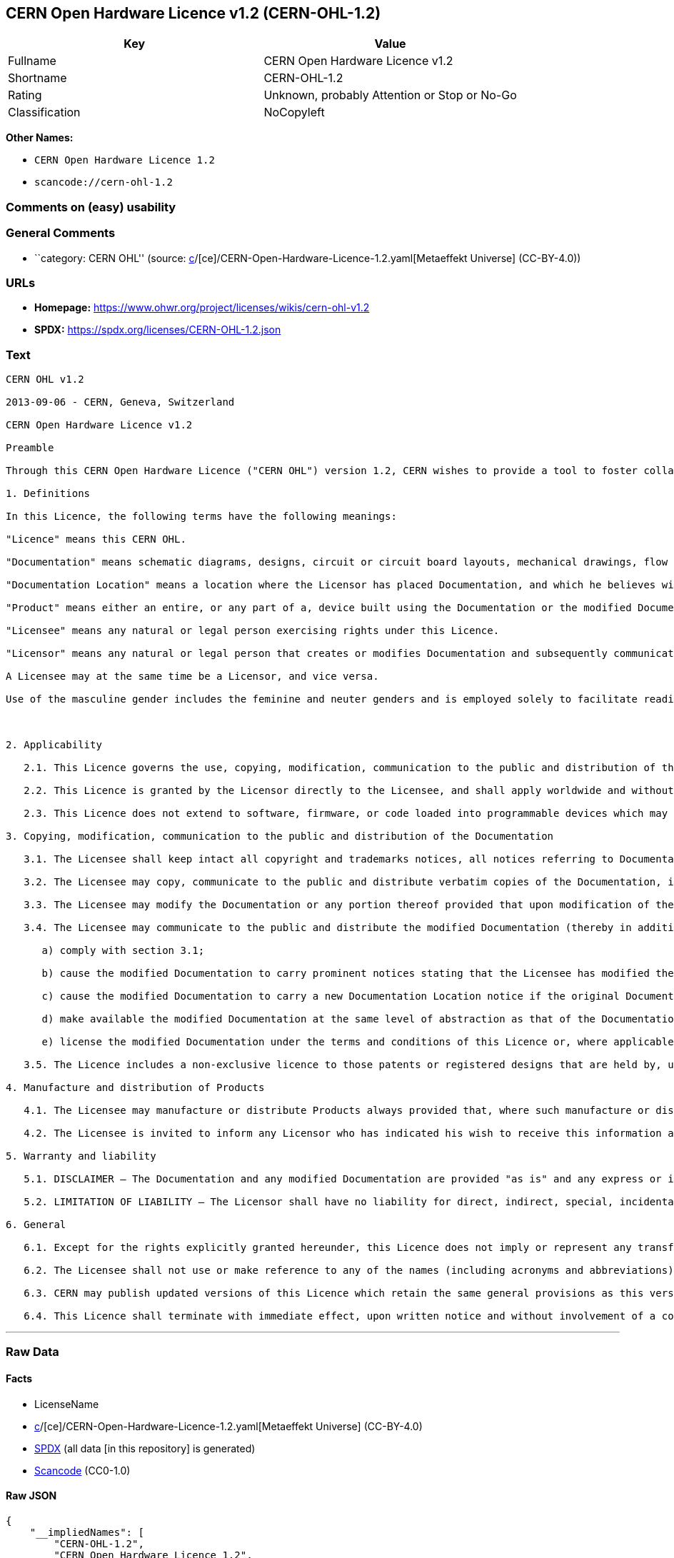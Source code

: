 == CERN Open Hardware Licence v1.2 (CERN-OHL-1.2)

[cols=",",options="header",]
|===
|Key |Value
|Fullname |CERN Open Hardware Licence v1.2
|Shortname |CERN-OHL-1.2
|Rating |Unknown, probably Attention or Stop or No-Go
|Classification |NoCopyleft
|===

*Other Names:*

* `CERN Open Hardware Licence 1.2`
* `scancode://cern-ohl-1.2`

=== Comments on (easy) usability

=== General Comments

* ``category: CERN OHL'' (source:
https://github.com/org-metaeffekt/metaeffekt-universe/blob/main/src/main/resources/ae-universe/[c]/[ce]/CERN-Open-Hardware-Licence-1.2.yaml[Metaeffekt
Universe] (CC-BY-4.0))

=== URLs

* *Homepage:* https://www.ohwr.org/project/licenses/wikis/cern-ohl-v1.2
* *SPDX:* https://spdx.org/licenses/CERN-OHL-1.2.json

=== Text

....
CERN OHL v1.2

2013-09-06 - CERN, Geneva, Switzerland

CERN Open Hardware Licence v1.2

Preamble

Through this CERN Open Hardware Licence ("CERN OHL") version 1.2, CERN wishes to provide a tool to foster collaboration and sharing among hardware designers. The CERN OHL is copyright CERN. Anyone is welcome to use the CERN OHL, in unmodified form only, for the distribution of their own Open Hardware designs. Any other right is reserved. Release of hardware designs under the CERN OHL does not constitute an endorsement of the licensor or its designs nor does it imply any involvement by CERN in the development of such designs.

1. Definitions

In this Licence, the following terms have the following meanings:

"Licence" means this CERN OHL.

"Documentation" means schematic diagrams, designs, circuit or circuit board layouts, mechanical drawings, flow charts and descriptive text, and other explanatory material that is explicitly stated as being made available under the conditions of this Licence. The Documentation may be in any medium, including but not limited to computer files and representations on paper, film, or any other media.

"Documentation Location" means a location where the Licensor has placed Documentation, and which he believes will be publicly accessible for at least three years from the first communication to the public or distribution of Documentation.

"Product" means either an entire, or any part of a, device built using the Documentation or the modified Documentation.

"Licensee" means any natural or legal person exercising rights under this Licence.

"Licensor" means any natural or legal person that creates or modifies Documentation and subsequently communicates to the public and/ or distributes the resulting Documentation under the terms and conditions of this Licence.

A Licensee may at the same time be a Licensor, and vice versa.

Use of the masculine gender includes the feminine and neuter genders and is employed solely to facilitate reading.



2. Applicability

   2.1. This Licence governs the use, copying, modification, communication to the public and distribution of the Documentation, and the manufacture and distribution of Products. By exercising any right granted under this Licence, the Licensee irrevocably accepts these terms and conditions.

   2.2. This Licence is granted by the Licensor directly to the Licensee, and shall apply worldwide and without limitation in time. The Licensee may assign his licence rights or grant sub-licences.

   2.3. This Licence does not extend to software, firmware, or code loaded into programmable devices which may be used in conjunction with the Documentation, the modified Documentation or with Products, unless such software, firmware, or code is explicitly expressed to be subject to this Licence. The use of such software, firmware, or code is otherwise subject to the applicable licence terms and conditions.

3. Copying, modification, communication to the public and distribution of the Documentation

   3.1. The Licensee shall keep intact all copyright and trademarks notices, all notices referring to Documentation Location, and all notices that refer to this Licence and to the disclaimer of warranties that are included in the Documentation. He shall include a copy thereof in every copy of the Documentation or, as the case may be, modified Documentation, that he communicates to the public or distributes.

   3.2. The Licensee may copy, communicate to the public and distribute verbatim copies of the Documentation, in any medium, subject to the requirements specified in section 3.1.

   3.3. The Licensee may modify the Documentation or any portion thereof provided that upon modification of the Documentation, the Licensee shall make the modified Documentation available from a Documentation Location such that it can be easily located by an original Licensor once the Licensee communicates to the public or distributes the modified Documentation under section 3.4, and, where required by section 4.1, by a recipient of a Product. However, the Licensor shall not assert his rights under the foregoing proviso unless or until a Product is distributed.

   3.4. The Licensee may communicate to the public and distribute the modified Documentation (thereby in addition to being a Licensee also becoming a Licensor), always provided that he shall:

      a) comply with section 3.1;

      b) cause the modified Documentation to carry prominent notices stating that the Licensee has modified the Documentation, with the date and description of the modifications;

      c) cause the modified Documentation to carry a new Documentation Location notice if the original Documentation provided for one;

      d) make available the modified Documentation at the same level of abstraction as that of the Documentation, in the preferred format for making modifications to it (e.g. the native format of the CAD tool as applicable), and in the event that format is proprietary, in a format viewable with a tool licensed under an OSI-approved license if the proprietary tool can create it; and

      e) license the modified Documentation under the terms and conditions of this Licence or, where applicable, a later version of this Licence as may be issued by CERN.

   3.5. The Licence includes a non-exclusive licence to those patents or registered designs that are held by, under the control of, or sub-licensable by the Licensor, to the extent necessary to make use of the rights granted under this Licence. The scope of this section 3.5 shall be strictly limited to the parts of the Documentation or modified Documentation created by the Licensor.

4. Manufacture and distribution of Products

   4.1. The Licensee may manufacture or distribute Products always provided that, where such manufacture or distribution requires a licence under this Licence the Licensee provides to each recipient of such Products an easy means of accessing a copy of the Documentation or modified Documentation, as applicable, as set out in section 3.

   4.2. The Licensee is invited to inform any Licensor who has indicated his wish to receive this information about the type, quantity and dates of production of Products the Licensee has (had) manufactured

5. Warranty and liability

   5.1. DISCLAIMER – The Documentation and any modified Documentation are provided "as is" and any express or implied warranties, including, but not limited to, implied warranties of merchantability, of satisfactory quality, non-infringement of third party rights, and fitness for a particular purpose or use are disclaimed in respect of the Documentation, the modified Documentation or any Product. The Licensor makes no representation that the Documentation, modified Documentation, or any Product, does or will not infringe any patent, copyright, trade secret or other proprietary right. The entire risk as to the use, quality, and performance of a Product shall be with the Licensee and not the Licensor. This disclaimer of warranty is an essential part of this Licence and a condition for the grant of any rights granted under this Licence. The Licensee warrants that it does not act in a consumer capacity.

   5.2. LIMITATION OF LIABILITY – The Licensor shall have no liability for direct, indirect, special, incidental, consequential, exemplary, punitive or other damages of any character including, without limitation, procurement of substitute goods or services, loss of use, data or profits, or business interruption, however caused and on any theory of contract, warranty, tort (including negligence), product liability or otherwise, arising in any way in relation to the Documentation, modified Documentation and/or the use, manufacture or distribution of a Product, even if advised of the possibility of such damages, and the Licensee shall hold the Licensor(s) free and harmless from any liability, costs, damages, fees and expenses, including claims by third parties, in relation to such use.

6. General

   6.1. Except for the rights explicitly granted hereunder, this Licence does not imply or represent any transfer or assignment of intellectual property rights to the Licensee.

   6.2. The Licensee shall not use or make reference to any of the names (including acronyms and abbreviations), images, or logos under which the Licensor is known, save in so far as required to comply with section 3. Any such permitted use or reference shall be factual and shall in no event suggest any kind of endorsement by the Licensor or its personnel of the modified Documentation or any Product, or any kind of implication by the Licensor or its personnel in the preparation of the modified Documentation or Product.

   6.3. CERN may publish updated versions of this Licence which retain the same general provisions as this version, but differ in detail so far this is required and reasonable. New versions will be published with a unique version number.

   6.4. This Licence shall terminate with immediate effect, upon written notice and without involvement of a court if the Licensee fails to comply with any of its terms and conditions, or if the Licensee initiates legal action against Licensor in relation to this Licence. Section 5 shall continue to apply.
....

'''''

=== Raw Data

==== Facts

* LicenseName
* https://github.com/org-metaeffekt/metaeffekt-universe/blob/main/src/main/resources/ae-universe/[c]/[ce]/CERN-Open-Hardware-Licence-1.2.yaml[Metaeffekt
Universe] (CC-BY-4.0)
* https://spdx.org/licenses/CERN-OHL-1.2.html[SPDX] (all data [in this
repository] is generated)
* https://github.com/nexB/scancode-toolkit/blob/develop/src/licensedcode/data/licenses/cern-ohl-1.2.yml[Scancode]
(CC0-1.0)

==== Raw JSON

....
{
    "__impliedNames": [
        "CERN-OHL-1.2",
        "CERN Open Hardware Licence 1.2",
        "CERN Open Hardware Licence v1.2",
        "scancode://cern-ohl-1.2"
    ],
    "__impliedId": "CERN-OHL-1.2",
    "__impliedAmbiguousNames": [
        "CERN Open Hardware Licence v1.2",
        "CERN-OHL-1.2",
        "CERN OHL v1.2",
        "scancode:cern-ohl-1.2"
    ],
    "__impliedComments": [
        [
            "Metaeffekt Universe",
            [
                "category: CERN OHL"
            ]
        ]
    ],
    "facts": {
        "LicenseName": {
            "implications": {
                "__impliedNames": [
                    "CERN-OHL-1.2"
                ],
                "__impliedId": "CERN-OHL-1.2"
            },
            "shortname": "CERN-OHL-1.2",
            "otherNames": []
        },
        "SPDX": {
            "isSPDXLicenseDeprecated": false,
            "spdxFullName": "CERN Open Hardware Licence v1.2",
            "spdxDetailsURL": "https://spdx.org/licenses/CERN-OHL-1.2.json",
            "_sourceURL": "https://spdx.org/licenses/CERN-OHL-1.2.html",
            "spdxLicIsOSIApproved": false,
            "spdxSeeAlso": [
                "https://www.ohwr.org/project/licenses/wikis/cern-ohl-v1.2"
            ],
            "_implications": {
                "__impliedNames": [
                    "CERN-OHL-1.2",
                    "CERN Open Hardware Licence v1.2"
                ],
                "__impliedId": "CERN-OHL-1.2",
                "__isOsiApproved": false,
                "__impliedURLs": [
                    [
                        "SPDX",
                        "https://spdx.org/licenses/CERN-OHL-1.2.json"
                    ],
                    [
                        null,
                        "https://www.ohwr.org/project/licenses/wikis/cern-ohl-v1.2"
                    ]
                ]
            },
            "spdxLicenseId": "CERN-OHL-1.2"
        },
        "Scancode": {
            "otherUrls": [
                "https://www.ohwr.org/project/licenses/wikis/cern-ohl-v1.2"
            ],
            "homepageUrl": "https://www.ohwr.org/project/licenses/wikis/cern-ohl-v1.2",
            "shortName": "CERN Open Hardware Licence v1.2",
            "textUrls": null,
            "text": "CERN OHL v1.2\n\n2013-09-06 - CERN, Geneva, Switzerland\n\nCERN Open Hardware Licence v1.2\n\nPreamble\n\nThrough this CERN Open Hardware Licence (\"CERN OHL\") version 1.2, CERN wishes to provide a tool to foster collaboration and sharing among hardware designers. The CERN OHL is copyright CERN. Anyone is welcome to use the CERN OHL, in unmodified form only, for the distribution of their own Open Hardware designs. Any other right is reserved. Release of hardware designs under the CERN OHL does not constitute an endorsement of the licensor or its designs nor does it imply any involvement by CERN in the development of such designs.\n\n1. Definitions\n\nIn this Licence, the following terms have the following meanings:\n\n\"Licence\" means this CERN OHL.\n\n\"Documentation\" means schematic diagrams, designs, circuit or circuit board layouts, mechanical drawings, flow charts and descriptive text, and other explanatory material that is explicitly stated as being made available under the conditions of this Licence. The Documentation may be in any medium, including but not limited to computer files and representations on paper, film, or any other media.\n\n\"Documentation Location\" means a location where the Licensor has placed Documentation, and which he believes will be publicly accessible for at least three years from the first communication to the public or distribution of Documentation.\n\n\"Product\" means either an entire, or any part of a, device built using the Documentation or the modified Documentation.\n\n\"Licensee\" means any natural or legal person exercising rights under this Licence.\n\n\"Licensor\" means any natural or legal person that creates or modifies Documentation and subsequently communicates to the public and/ or distributes the resulting Documentation under the terms and conditions of this Licence.\n\nA Licensee may at the same time be a Licensor, and vice versa.\n\nUse of the masculine gender includes the feminine and neuter genders and is employed solely to facilitate reading.\n\n\n\n2. Applicability\n\n   2.1. This Licence governs the use, copying, modification, communication to the public and distribution of the Documentation, and the manufacture and distribution of Products. By exercising any right granted under this Licence, the Licensee irrevocably accepts these terms and conditions.\n\n   2.2. This Licence is granted by the Licensor directly to the Licensee, and shall apply worldwide and without limitation in time. The Licensee may assign his licence rights or grant sub-licences.\n\n   2.3. This Licence does not extend to software, firmware, or code loaded into programmable devices which may be used in conjunction with the Documentation, the modified Documentation or with Products, unless such software, firmware, or code is explicitly expressed to be subject to this Licence. The use of such software, firmware, or code is otherwise subject to the applicable licence terms and conditions.\n\n3. Copying, modification, communication to the public and distribution of the Documentation\n\n   3.1. The Licensee shall keep intact all copyright and trademarks notices, all notices referring to Documentation Location, and all notices that refer to this Licence and to the disclaimer of warranties that are included in the Documentation. He shall include a copy thereof in every copy of the Documentation or, as the case may be, modified Documentation, that he communicates to the public or distributes.\n\n   3.2. The Licensee may copy, communicate to the public and distribute verbatim copies of the Documentation, in any medium, subject to the requirements specified in section 3.1.\n\n   3.3. The Licensee may modify the Documentation or any portion thereof provided that upon modification of the Documentation, the Licensee shall make the modified Documentation available from a Documentation Location such that it can be easily located by an original Licensor once the Licensee communicates to the public or distributes the modified Documentation under section 3.4, and, where required by section 4.1, by a recipient of a Product. However, the Licensor shall not assert his rights under the foregoing proviso unless or until a Product is distributed.\n\n   3.4. The Licensee may communicate to the public and distribute the modified Documentation (thereby in addition to being a Licensee also becoming a Licensor), always provided that he shall:\n\n      a) comply with section 3.1;\n\n      b) cause the modified Documentation to carry prominent notices stating that the Licensee has modified the Documentation, with the date and description of the modifications;\n\n      c) cause the modified Documentation to carry a new Documentation Location notice if the original Documentation provided for one;\n\n      d) make available the modified Documentation at the same level of abstraction as that of the Documentation, in the preferred format for making modifications to it (e.g. the native format of the CAD tool as applicable), and in the event that format is proprietary, in a format viewable with a tool licensed under an OSI-approved license if the proprietary tool can create it; and\n\n      e) license the modified Documentation under the terms and conditions of this Licence or, where applicable, a later version of this Licence as may be issued by CERN.\n\n   3.5. The Licence includes a non-exclusive licence to those patents or registered designs that are held by, under the control of, or sub-licensable by the Licensor, to the extent necessary to make use of the rights granted under this Licence. The scope of this section 3.5 shall be strictly limited to the parts of the Documentation or modified Documentation created by the Licensor.\n\n4. Manufacture and distribution of Products\n\n   4.1. The Licensee may manufacture or distribute Products always provided that, where such manufacture or distribution requires a licence under this Licence the Licensee provides to each recipient of such Products an easy means of accessing a copy of the Documentation or modified Documentation, as applicable, as set out in section 3.\n\n   4.2. The Licensee is invited to inform any Licensor who has indicated his wish to receive this information about the type, quantity and dates of production of Products the Licensee has (had) manufactured\n\n5. Warranty and liability\n\n   5.1. DISCLAIMER â The Documentation and any modified Documentation are provided \"as is\" and any express or implied warranties, including, but not limited to, implied warranties of merchantability, of satisfactory quality, non-infringement of third party rights, and fitness for a particular purpose or use are disclaimed in respect of the Documentation, the modified Documentation or any Product. The Licensor makes no representation that the Documentation, modified Documentation, or any Product, does or will not infringe any patent, copyright, trade secret or other proprietary right. The entire risk as to the use, quality, and performance of a Product shall be with the Licensee and not the Licensor. This disclaimer of warranty is an essential part of this Licence and a condition for the grant of any rights granted under this Licence. The Licensee warrants that it does not act in a consumer capacity.\n\n   5.2. LIMITATION OF LIABILITY â The Licensor shall have no liability for direct, indirect, special, incidental, consequential, exemplary, punitive or other damages of any character including, without limitation, procurement of substitute goods or services, loss of use, data or profits, or business interruption, however caused and on any theory of contract, warranty, tort (including negligence), product liability or otherwise, arising in any way in relation to the Documentation, modified Documentation and/or the use, manufacture or distribution of a Product, even if advised of the possibility of such damages, and the Licensee shall hold the Licensor(s) free and harmless from any liability, costs, damages, fees and expenses, including claims by third parties, in relation to such use.\n\n6. General\n\n   6.1. Except for the rights explicitly granted hereunder, this Licence does not imply or represent any transfer or assignment of intellectual property rights to the Licensee.\n\n   6.2. The Licensee shall not use or make reference to any of the names (including acronyms and abbreviations), images, or logos under which the Licensor is known, save in so far as required to comply with section 3. Any such permitted use or reference shall be factual and shall in no event suggest any kind of endorsement by the Licensor or its personnel of the modified Documentation or any Product, or any kind of implication by the Licensor or its personnel in the preparation of the modified Documentation or Product.\n\n   6.3. CERN may publish updated versions of this Licence which retain the same general provisions as this version, but differ in detail so far this is required and reasonable. New versions will be published with a unique version number.\n\n   6.4. This Licence shall terminate with immediate effect, upon written notice and without involvement of a court if the Licensee fails to comply with any of its terms and conditions, or if the Licensee initiates legal action against Licensor in relation to this Licence. Section 5 shall continue to apply.",
            "category": "Permissive",
            "osiUrl": null,
            "owner": "CERN",
            "_sourceURL": "https://github.com/nexB/scancode-toolkit/blob/develop/src/licensedcode/data/licenses/cern-ohl-1.2.yml",
            "key": "cern-ohl-1.2",
            "name": "CERN Open Hardware Licence v1.2",
            "spdxId": "CERN-OHL-1.2",
            "notes": null,
            "_implications": {
                "__impliedNames": [
                    "scancode://cern-ohl-1.2",
                    "CERN Open Hardware Licence v1.2",
                    "CERN-OHL-1.2"
                ],
                "__impliedId": "CERN-OHL-1.2",
                "__impliedCopyleft": [
                    [
                        "Scancode",
                        "NoCopyleft"
                    ]
                ],
                "__calculatedCopyleft": "NoCopyleft",
                "__impliedText": "CERN OHL v1.2\n\n2013-09-06 - CERN, Geneva, Switzerland\n\nCERN Open Hardware Licence v1.2\n\nPreamble\n\nThrough this CERN Open Hardware Licence (\"CERN OHL\") version 1.2, CERN wishes to provide a tool to foster collaboration and sharing among hardware designers. The CERN OHL is copyright CERN. Anyone is welcome to use the CERN OHL, in unmodified form only, for the distribution of their own Open Hardware designs. Any other right is reserved. Release of hardware designs under the CERN OHL does not constitute an endorsement of the licensor or its designs nor does it imply any involvement by CERN in the development of such designs.\n\n1. Definitions\n\nIn this Licence, the following terms have the following meanings:\n\n\"Licence\" means this CERN OHL.\n\n\"Documentation\" means schematic diagrams, designs, circuit or circuit board layouts, mechanical drawings, flow charts and descriptive text, and other explanatory material that is explicitly stated as being made available under the conditions of this Licence. The Documentation may be in any medium, including but not limited to computer files and representations on paper, film, or any other media.\n\n\"Documentation Location\" means a location where the Licensor has placed Documentation, and which he believes will be publicly accessible for at least three years from the first communication to the public or distribution of Documentation.\n\n\"Product\" means either an entire, or any part of a, device built using the Documentation or the modified Documentation.\n\n\"Licensee\" means any natural or legal person exercising rights under this Licence.\n\n\"Licensor\" means any natural or legal person that creates or modifies Documentation and subsequently communicates to the public and/ or distributes the resulting Documentation under the terms and conditions of this Licence.\n\nA Licensee may at the same time be a Licensor, and vice versa.\n\nUse of the masculine gender includes the feminine and neuter genders and is employed solely to facilitate reading.\n\n\n\n2. Applicability\n\n   2.1. This Licence governs the use, copying, modification, communication to the public and distribution of the Documentation, and the manufacture and distribution of Products. By exercising any right granted under this Licence, the Licensee irrevocably accepts these terms and conditions.\n\n   2.2. This Licence is granted by the Licensor directly to the Licensee, and shall apply worldwide and without limitation in time. The Licensee may assign his licence rights or grant sub-licences.\n\n   2.3. This Licence does not extend to software, firmware, or code loaded into programmable devices which may be used in conjunction with the Documentation, the modified Documentation or with Products, unless such software, firmware, or code is explicitly expressed to be subject to this Licence. The use of such software, firmware, or code is otherwise subject to the applicable licence terms and conditions.\n\n3. Copying, modification, communication to the public and distribution of the Documentation\n\n   3.1. The Licensee shall keep intact all copyright and trademarks notices, all notices referring to Documentation Location, and all notices that refer to this Licence and to the disclaimer of warranties that are included in the Documentation. He shall include a copy thereof in every copy of the Documentation or, as the case may be, modified Documentation, that he communicates to the public or distributes.\n\n   3.2. The Licensee may copy, communicate to the public and distribute verbatim copies of the Documentation, in any medium, subject to the requirements specified in section 3.1.\n\n   3.3. The Licensee may modify the Documentation or any portion thereof provided that upon modification of the Documentation, the Licensee shall make the modified Documentation available from a Documentation Location such that it can be easily located by an original Licensor once the Licensee communicates to the public or distributes the modified Documentation under section 3.4, and, where required by section 4.1, by a recipient of a Product. However, the Licensor shall not assert his rights under the foregoing proviso unless or until a Product is distributed.\n\n   3.4. The Licensee may communicate to the public and distribute the modified Documentation (thereby in addition to being a Licensee also becoming a Licensor), always provided that he shall:\n\n      a) comply with section 3.1;\n\n      b) cause the modified Documentation to carry prominent notices stating that the Licensee has modified the Documentation, with the date and description of the modifications;\n\n      c) cause the modified Documentation to carry a new Documentation Location notice if the original Documentation provided for one;\n\n      d) make available the modified Documentation at the same level of abstraction as that of the Documentation, in the preferred format for making modifications to it (e.g. the native format of the CAD tool as applicable), and in the event that format is proprietary, in a format viewable with a tool licensed under an OSI-approved license if the proprietary tool can create it; and\n\n      e) license the modified Documentation under the terms and conditions of this Licence or, where applicable, a later version of this Licence as may be issued by CERN.\n\n   3.5. The Licence includes a non-exclusive licence to those patents or registered designs that are held by, under the control of, or sub-licensable by the Licensor, to the extent necessary to make use of the rights granted under this Licence. The scope of this section 3.5 shall be strictly limited to the parts of the Documentation or modified Documentation created by the Licensor.\n\n4. Manufacture and distribution of Products\n\n   4.1. The Licensee may manufacture or distribute Products always provided that, where such manufacture or distribution requires a licence under this Licence the Licensee provides to each recipient of such Products an easy means of accessing a copy of the Documentation or modified Documentation, as applicable, as set out in section 3.\n\n   4.2. The Licensee is invited to inform any Licensor who has indicated his wish to receive this information about the type, quantity and dates of production of Products the Licensee has (had) manufactured\n\n5. Warranty and liability\n\n   5.1. DISCLAIMER – The Documentation and any modified Documentation are provided \"as is\" and any express or implied warranties, including, but not limited to, implied warranties of merchantability, of satisfactory quality, non-infringement of third party rights, and fitness for a particular purpose or use are disclaimed in respect of the Documentation, the modified Documentation or any Product. The Licensor makes no representation that the Documentation, modified Documentation, or any Product, does or will not infringe any patent, copyright, trade secret or other proprietary right. The entire risk as to the use, quality, and performance of a Product shall be with the Licensee and not the Licensor. This disclaimer of warranty is an essential part of this Licence and a condition for the grant of any rights granted under this Licence. The Licensee warrants that it does not act in a consumer capacity.\n\n   5.2. LIMITATION OF LIABILITY – The Licensor shall have no liability for direct, indirect, special, incidental, consequential, exemplary, punitive or other damages of any character including, without limitation, procurement of substitute goods or services, loss of use, data or profits, or business interruption, however caused and on any theory of contract, warranty, tort (including negligence), product liability or otherwise, arising in any way in relation to the Documentation, modified Documentation and/or the use, manufacture or distribution of a Product, even if advised of the possibility of such damages, and the Licensee shall hold the Licensor(s) free and harmless from any liability, costs, damages, fees and expenses, including claims by third parties, in relation to such use.\n\n6. General\n\n   6.1. Except for the rights explicitly granted hereunder, this Licence does not imply or represent any transfer or assignment of intellectual property rights to the Licensee.\n\n   6.2. The Licensee shall not use or make reference to any of the names (including acronyms and abbreviations), images, or logos under which the Licensor is known, save in so far as required to comply with section 3. Any such permitted use or reference shall be factual and shall in no event suggest any kind of endorsement by the Licensor or its personnel of the modified Documentation or any Product, or any kind of implication by the Licensor or its personnel in the preparation of the modified Documentation or Product.\n\n   6.3. CERN may publish updated versions of this Licence which retain the same general provisions as this version, but differ in detail so far this is required and reasonable. New versions will be published with a unique version number.\n\n   6.4. This Licence shall terminate with immediate effect, upon written notice and without involvement of a court if the Licensee fails to comply with any of its terms and conditions, or if the Licensee initiates legal action against Licensor in relation to this Licence. Section 5 shall continue to apply.",
                "__impliedURLs": [
                    [
                        "Homepage",
                        "https://www.ohwr.org/project/licenses/wikis/cern-ohl-v1.2"
                    ],
                    [
                        null,
                        "https://www.ohwr.org/project/licenses/wikis/cern-ohl-v1.2"
                    ]
                ]
            }
        },
        "Metaeffekt Universe": {
            "spdxIdentifier": "CERN-OHL-1.2",
            "shortName": null,
            "category": "CERN OHL",
            "alternativeNames": [
                "CERN Open Hardware Licence v1.2",
                "CERN-OHL-1.2",
                "CERN OHL v1.2"
            ],
            "_sourceURL": "https://github.com/org-metaeffekt/metaeffekt-universe/blob/main/src/main/resources/ae-universe/[c]/[ce]/CERN-Open-Hardware-Licence-1.2.yaml",
            "otherIds": [
                "scancode:cern-ohl-1.2"
            ],
            "canonicalName": "CERN Open Hardware Licence 1.2",
            "_implications": {
                "__impliedNames": [
                    "CERN Open Hardware Licence 1.2",
                    "CERN-OHL-1.2"
                ],
                "__impliedId": "CERN-OHL-1.2",
                "__impliedAmbiguousNames": [
                    "CERN Open Hardware Licence v1.2",
                    "CERN-OHL-1.2",
                    "CERN OHL v1.2",
                    "scancode:cern-ohl-1.2"
                ],
                "__impliedComments": [
                    [
                        "Metaeffekt Universe",
                        [
                            "category: CERN OHL"
                        ]
                    ]
                ]
            }
        }
    },
    "__impliedCopyleft": [
        [
            "Scancode",
            "NoCopyleft"
        ]
    ],
    "__calculatedCopyleft": "NoCopyleft",
    "__isOsiApproved": false,
    "__impliedText": "CERN OHL v1.2\n\n2013-09-06 - CERN, Geneva, Switzerland\n\nCERN Open Hardware Licence v1.2\n\nPreamble\n\nThrough this CERN Open Hardware Licence (\"CERN OHL\") version 1.2, CERN wishes to provide a tool to foster collaboration and sharing among hardware designers. The CERN OHL is copyright CERN. Anyone is welcome to use the CERN OHL, in unmodified form only, for the distribution of their own Open Hardware designs. Any other right is reserved. Release of hardware designs under the CERN OHL does not constitute an endorsement of the licensor or its designs nor does it imply any involvement by CERN in the development of such designs.\n\n1. Definitions\n\nIn this Licence, the following terms have the following meanings:\n\n\"Licence\" means this CERN OHL.\n\n\"Documentation\" means schematic diagrams, designs, circuit or circuit board layouts, mechanical drawings, flow charts and descriptive text, and other explanatory material that is explicitly stated as being made available under the conditions of this Licence. The Documentation may be in any medium, including but not limited to computer files and representations on paper, film, or any other media.\n\n\"Documentation Location\" means a location where the Licensor has placed Documentation, and which he believes will be publicly accessible for at least three years from the first communication to the public or distribution of Documentation.\n\n\"Product\" means either an entire, or any part of a, device built using the Documentation or the modified Documentation.\n\n\"Licensee\" means any natural or legal person exercising rights under this Licence.\n\n\"Licensor\" means any natural or legal person that creates or modifies Documentation and subsequently communicates to the public and/ or distributes the resulting Documentation under the terms and conditions of this Licence.\n\nA Licensee may at the same time be a Licensor, and vice versa.\n\nUse of the masculine gender includes the feminine and neuter genders and is employed solely to facilitate reading.\n\n\n\n2. Applicability\n\n   2.1. This Licence governs the use, copying, modification, communication to the public and distribution of the Documentation, and the manufacture and distribution of Products. By exercising any right granted under this Licence, the Licensee irrevocably accepts these terms and conditions.\n\n   2.2. This Licence is granted by the Licensor directly to the Licensee, and shall apply worldwide and without limitation in time. The Licensee may assign his licence rights or grant sub-licences.\n\n   2.3. This Licence does not extend to software, firmware, or code loaded into programmable devices which may be used in conjunction with the Documentation, the modified Documentation or with Products, unless such software, firmware, or code is explicitly expressed to be subject to this Licence. The use of such software, firmware, or code is otherwise subject to the applicable licence terms and conditions.\n\n3. Copying, modification, communication to the public and distribution of the Documentation\n\n   3.1. The Licensee shall keep intact all copyright and trademarks notices, all notices referring to Documentation Location, and all notices that refer to this Licence and to the disclaimer of warranties that are included in the Documentation. He shall include a copy thereof in every copy of the Documentation or, as the case may be, modified Documentation, that he communicates to the public or distributes.\n\n   3.2. The Licensee may copy, communicate to the public and distribute verbatim copies of the Documentation, in any medium, subject to the requirements specified in section 3.1.\n\n   3.3. The Licensee may modify the Documentation or any portion thereof provided that upon modification of the Documentation, the Licensee shall make the modified Documentation available from a Documentation Location such that it can be easily located by an original Licensor once the Licensee communicates to the public or distributes the modified Documentation under section 3.4, and, where required by section 4.1, by a recipient of a Product. However, the Licensor shall not assert his rights under the foregoing proviso unless or until a Product is distributed.\n\n   3.4. The Licensee may communicate to the public and distribute the modified Documentation (thereby in addition to being a Licensee also becoming a Licensor), always provided that he shall:\n\n      a) comply with section 3.1;\n\n      b) cause the modified Documentation to carry prominent notices stating that the Licensee has modified the Documentation, with the date and description of the modifications;\n\n      c) cause the modified Documentation to carry a new Documentation Location notice if the original Documentation provided for one;\n\n      d) make available the modified Documentation at the same level of abstraction as that of the Documentation, in the preferred format for making modifications to it (e.g. the native format of the CAD tool as applicable), and in the event that format is proprietary, in a format viewable with a tool licensed under an OSI-approved license if the proprietary tool can create it; and\n\n      e) license the modified Documentation under the terms and conditions of this Licence or, where applicable, a later version of this Licence as may be issued by CERN.\n\n   3.5. The Licence includes a non-exclusive licence to those patents or registered designs that are held by, under the control of, or sub-licensable by the Licensor, to the extent necessary to make use of the rights granted under this Licence. The scope of this section 3.5 shall be strictly limited to the parts of the Documentation or modified Documentation created by the Licensor.\n\n4. Manufacture and distribution of Products\n\n   4.1. The Licensee may manufacture or distribute Products always provided that, where such manufacture or distribution requires a licence under this Licence the Licensee provides to each recipient of such Products an easy means of accessing a copy of the Documentation or modified Documentation, as applicable, as set out in section 3.\n\n   4.2. The Licensee is invited to inform any Licensor who has indicated his wish to receive this information about the type, quantity and dates of production of Products the Licensee has (had) manufactured\n\n5. Warranty and liability\n\n   5.1. DISCLAIMER – The Documentation and any modified Documentation are provided \"as is\" and any express or implied warranties, including, but not limited to, implied warranties of merchantability, of satisfactory quality, non-infringement of third party rights, and fitness for a particular purpose or use are disclaimed in respect of the Documentation, the modified Documentation or any Product. The Licensor makes no representation that the Documentation, modified Documentation, or any Product, does or will not infringe any patent, copyright, trade secret or other proprietary right. The entire risk as to the use, quality, and performance of a Product shall be with the Licensee and not the Licensor. This disclaimer of warranty is an essential part of this Licence and a condition for the grant of any rights granted under this Licence. The Licensee warrants that it does not act in a consumer capacity.\n\n   5.2. LIMITATION OF LIABILITY – The Licensor shall have no liability for direct, indirect, special, incidental, consequential, exemplary, punitive or other damages of any character including, without limitation, procurement of substitute goods or services, loss of use, data or profits, or business interruption, however caused and on any theory of contract, warranty, tort (including negligence), product liability or otherwise, arising in any way in relation to the Documentation, modified Documentation and/or the use, manufacture or distribution of a Product, even if advised of the possibility of such damages, and the Licensee shall hold the Licensor(s) free and harmless from any liability, costs, damages, fees and expenses, including claims by third parties, in relation to such use.\n\n6. General\n\n   6.1. Except for the rights explicitly granted hereunder, this Licence does not imply or represent any transfer or assignment of intellectual property rights to the Licensee.\n\n   6.2. The Licensee shall not use or make reference to any of the names (including acronyms and abbreviations), images, or logos under which the Licensor is known, save in so far as required to comply with section 3. Any such permitted use or reference shall be factual and shall in no event suggest any kind of endorsement by the Licensor or its personnel of the modified Documentation or any Product, or any kind of implication by the Licensor or its personnel in the preparation of the modified Documentation or Product.\n\n   6.3. CERN may publish updated versions of this Licence which retain the same general provisions as this version, but differ in detail so far this is required and reasonable. New versions will be published with a unique version number.\n\n   6.4. This Licence shall terminate with immediate effect, upon written notice and without involvement of a court if the Licensee fails to comply with any of its terms and conditions, or if the Licensee initiates legal action against Licensor in relation to this Licence. Section 5 shall continue to apply.",
    "__impliedURLs": [
        [
            "SPDX",
            "https://spdx.org/licenses/CERN-OHL-1.2.json"
        ],
        [
            null,
            "https://www.ohwr.org/project/licenses/wikis/cern-ohl-v1.2"
        ],
        [
            "Homepage",
            "https://www.ohwr.org/project/licenses/wikis/cern-ohl-v1.2"
        ]
    ]
}
....

==== Dot Cluster Graph

../dot/CERN-OHL-1.2.svg
